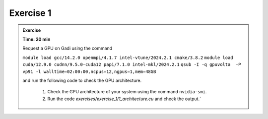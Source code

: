 Exercise 1
================



.. admonition:: Exercise
   :class: todo

   **Time: 20 min**

   Request a GPU on Gadi using the command 

   ``module load gcc/14.2.0 openmpi/4.1.7 intel-vtune/2024.2.1 cmake/3.8.2``
   ``module load cuda/12.9.0 cudnn/9.5.0-cuda12 papi/7.1.0 intel-mkl/2024.2.1``
   ``qsub -I -q gpuvolta  -P vp91 -l walltime=02:00:00,ncpus=12,ngpus=1,mem=48GB`` 
   
   and run the following code to check the GPU architecture.


    1. Check the GPU architecture of your system using the command ``nvidia-smi``.
    2. Run the code `exercises/exercise_1/1_architecture.cu` and check the output.`
